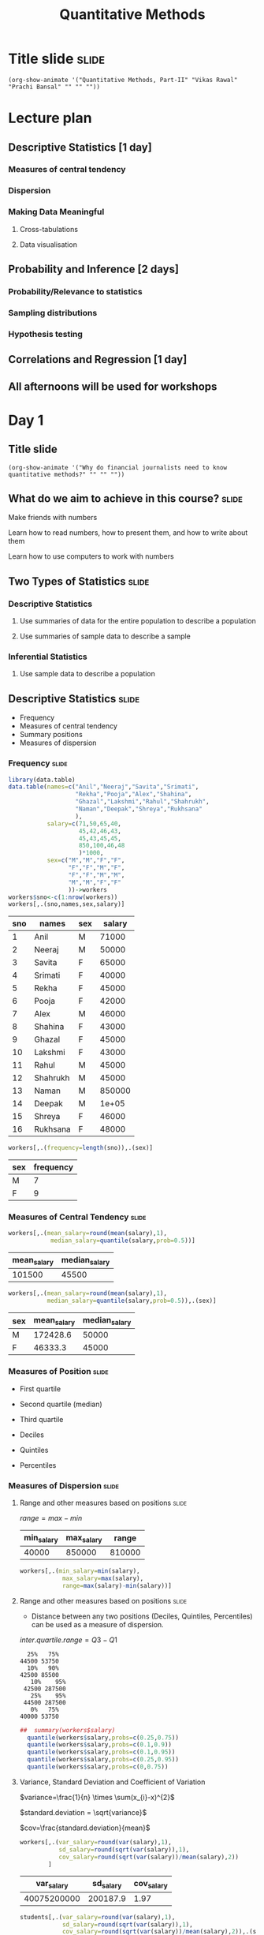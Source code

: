 #+TITLE: Quantitative Methods
#+PROPERTY: header-args:R :session acj :eval never-export
#+STARTUP: hideall inlineimages hideblocks

* Title slide                                                         :slide:
#+BEGIN_SRC emacs-lisp-slide
(org-show-animate '("Quantitative Methods, Part-II" "Vikas Rawal" "Prachi Bansal" "" "" ""))
#+END_SRC
* Lecture plan
** Descriptive Statistics [1 day]
*** Measures of central tendency
*** Dispersion
*** Making  Data Meaningful
**** Cross-tabulations
**** Data visualisation
** Probability and Inference [2 days]
*** Probability/Relevance to statistics
*** Sampling distributions
*** Hypothesis testing
** Correlations and Regression [1 day]
** All afternoons will be used for workshops

* Day 1
** Title slide
#+BEGIN_SRC emacs-lisp-slide
(org-show-animate '("Why do financial journalists need to know quantitative methods?" "" "" ""))
#+END_SRC

**  What do we aim to achieve in this course?                        :slide:
**** Make friends with numbers
**** Learn how to read numbers, how to present them, and how to write about them
**** Learn how to use computers to work with numbers
** Two Types of Statistics                                           :slide:
*** Descriptive Statistics
**** Use summaries of data for the entire population to describe a population
**** Use summaries of sample data to describe a sample
*** Inferential Statistics
**** Use sample data to describe a population
** Descriptive Statistics                                            :slide:

+ Frequency
+ Measures of central tendency
+ Summary positions
+ Measures of dispersion

*** Frequency                                                       :slide:

#+NAME: worker-code0
#+begin_src R :results value :export results :colnames yes :hline
      library(data.table)
      data.table(names=c("Anil","Neeraj","Savita","Srimati",
                         "Rekha","Pooja","Alex","Shahina",
                         "Ghazal","Lakshmi","Rahul","Shahrukh",
                         "Naman","Deepak","Shreya","Rukhsana"
                         ),
                 salary=c(71,50,65,40,
                          45,42,46,43,
                          45,43,45,45,
                          850,100,46,48
                          )*1000,
                 sex=c("M","M","F","F",
                       "F","F","M","F",
                       "F","F","M","M",
                       "M","M","F","F"
                       ))->workers
      workers$sno<-c(1:nrow(workers))
      workers[,.(sno,names,sex,salary)]
#+end_src

#+RESULTS: worker-code0
| sno | names    | sex | salary |
|-----+----------+-----+--------|
|   1 | Anil     | M   |  71000 |
|   2 | Neeraj   | M   |  50000 |
|   3 | Savita   | F   |  65000 |
|   4 | Srimati  | F   |  40000 |
|   5 | Rekha    | F   |  45000 |
|   6 | Pooja    | F   |  42000 |
|   7 | Alex     | M   |  46000 |
|   8 | Shahina  | F   |  43000 |
|   9 | Ghazal   | F   |  45000 |
|  10 | Lakshmi  | F   |  43000 |
|  11 | Rahul    | M   |  45000 |
|  12 | Shahrukh | M   |  45000 |
|  13 | Naman    | M   | 850000 |
|  14 | Deepak   | M   |  1e+05 |
|  15 | Shreya   | F   |  46000 |
|  16 | Rukhsana | F   |  48000 |

#+NAME: freq-code

#+begin_src R :results value :export results :colnames yes :hline
  workers[,.(frequency=length(sno)),.(sex)]
#+end_src

#+RESULTS:
| sex | frequency |
|-----+-----------|
| M   |         7 |
| F   |         9 |

#+RESULTS: freq-code
| sex | frequency |
|-----+-----------|
| M   |         7 |
| F   |         9 |

*** Measures of Central Tendency                                    :slide:

#+NAME: mid-code
#+begin_src R :results value :export results :colnames yes :hline
  workers[,.(mean_salary=round(mean(salary),1),
              median_salary=quantile(salary,prob=0.5))]
#+end_src

#+RESULTS: mid-code
| mean_salary | median_salary |
|-------------+---------------|
|      101500 |         45500 |

#+NAME: mid2-code
#+begin_src R :results value :export results :colnames yes :hline
  workers[,.(mean_salary=round(mean(salary),1),
             median_salary=quantile(salary,prob=0.5)),.(sex)]
#+end_src

#+RESULTS: mid2-code
| sex | mean_salary | median_salary |
|-----+-------------+---------------|
| M   |    172428.6 |         50000 |
| F   |     46333.3 |         45000 |

*** Measures of Position                                            :slide:

+ First quartile
+ Second quartile (median)
+ Third quartile

+ Deciles
+ Quintiles
+ Percentiles

*** Measures of Dispersion                                          :slide:

**** Range and other measures based on positions                   :slide:


$range=max-min$

#+RESULTS: range-code
| min_salary | max_salary |  range |
|------------+------------+--------|
|      40000 |     850000 | 810000 |

#+NAME: range-code
#+begin_src R :results value :export results :colnames yes :hline
    workers[,.(min_salary=min(salary),
                max_salary=max(salary),
                range=max(salary)-min(salary))]
#+end_src

**** Range and other measures based on positions                   :slide:

+ Distance between any two positions (Deciles, Quintiles, Percentiles) can be used as a measure of dispersion.

$inter.quartile.range=Q3-Q1$

#+RESULTS: summary-code
#+begin_example
  25%   75% 
44500 53750
  10%   90% 
42500 85500
   10%    95% 
 42500 287500
   25%    95% 
 44500 287500
   0%   75% 
40000 53750
#+end_example

#+NAME: summary-code
#+begin_src R :results output :export results :colnames yes :hline
##  summary(workers$salary)
  quantile(workers$salary,probs=c(0.25,0.75))
  quantile(workers$salary,probs=c(0.1,0.9))
  quantile(workers$salary,probs=c(0.1,0.95))
  quantile(workers$salary,probs=c(0.25,0.95))
  quantile(workers$salary,probs=c(0,0.75))
#+end_src



**** Variance, Standard Deviation and Coefficient of Variation

$variance=\frac{1}{n} \times \sum(x_{i}-x)^{2}$

$standard.deviation = \sqrt{variance}$

$cov=\frac{standard.deviation}{mean}$

#+NAME: var-code
#+begin_src R :results value :export results :colnames yes :hline
  workers[,.(var_salary=round(var(salary),1),
             sd_salary=round(sqrt(var(salary)),1),
             cov_salary=round(sqrt(var(salary))/mean(salary),2))
          ]
#+end_src

#+RESULTS: var-code
|  var_salary | sd_salary | cov_salary |
|-------------+-----------+------------|
| 40075200000 |  200187.9 |       1.97 |

#+NAME: var2-code
#+begin_src R :results value :export results :colnames yes :hline
    students[,.(var_salary=round(var(salary),1),
                sd_salary=round(sqrt(var(salary)),1),
                cov_salary=round(sqrt(var(salary))/mean(salary),2)),.(sex)]
#+end_src

#+RESULTS: var2-code
| sex |  var_salary | sd_salary | cov_salary |
|-----+-------------+-----------+------------|
| M   | 89680952381 |  299467.8 |       1.74 |
| F   |    54500000 |    7382.4 |       0.16 |



** Graphical Displays of Quantitative Information: Common Pitfalls

*** Common uses of statistical graphics                             :slide:
+ To show trends over time
+ To show mid-point variations across categories
+ To show composition
+ (less commonly, though more usefully) to show/analyse dispersion

*** Mis-representation                                              :slide:

#+CAPTION: "and sometimes the fact that numbers have a magnitude as well as an order is simply forgotten"
[[file:graphics/tufte-insanity.png]]

*** Mis-representation                                              :slide:

#+CAPTION: Another example borrowed from Tufte
[[file:graphics/tufte-fuel.png]]

*** Mis-representation                                              :slide:

#+CAPTION: Tufte's graph on fuel economy of cars
#+attr_html: :width 400px
[[file:graphics/tufte-fuel2.png]]

*** Mis-representation                                              :slide:

#+CAPTION: Nobel prizes awarded in science (National Science Foundation, 1974)
#+attr_html: :width 300px
[[file:graphics/nobel-wrong.png]]

*** Mis-representation                                              :slide:

#+CAPTION: Nobel prizes awarded in science (corrected by Tufte)
#+attr_html: :width 300px
[[file:graphics/nobel-right.png]]

*** Mis-representation: illustrations from Thomas Piketty's work (source Noah Wright) :slide:

[[file:graphics/piketty1_o.png]]

*** Mis-representation: illustrations from Thomas Piketty's work (source Noah Wright) :slide:

[[file:graphics/piketty1_c.png]]

*** Mis-representation: illustrations from Thomas Piketty's work (source Noah Wright) :slide:

[[file:graphics/piketty2_o.png]]

*** Mis-representation: illustrations from Thomas Piketty's work (source Noah Wright) :slide:

[[file:graphics/piketty2_c.png]]

*** The problem multiplied with the coming in of spreadsheets       :slide:

#+ATTR_html: :width 300px
[[file:graphics/chart1.png]]

#+ATTR_html: :width 300px
[[file:graphics/chart2.png]]

#+ATTR_html: :width 300px
[[file:graphics/chart3.png]]

** Graphical Displays of Quantitative Information: Dispersion        :slide:
*** Histogram                                                       :slide:

#+RESULTS: ccpc-wheat-hist1
#+attr_html: :width 800px
[[file:productionhist1.png]]

#+NAME: ccpc-wheat-hist1
#+BEGIN_SRC R :results output graphics :exports results :file productionhist1.png :width 400 :height 300  :type cairo :family Garamond
  subset(ccpc,Year_Agriculture==2009)->b
  subset(b,Crop_code %in% 20 )->b
  b$Main_Product_Qtls*100/b$Crop_Area_Ha->b$yield
  hist(b$yield,main="Histogram of wheat yields",ylim=c(0,4000))
#+END_SRC

*** Histogram with smaller bins

#+RESULTS: ccpc-wheat-hist11
[[file:productionhist11.png]]

#+NAME: ccpc-wheat-hist11
#+BEGIN_SRC R :results output graphics :exports results :file productionhist11.png :width 400 :height 300  :type cairo :family Garamond
  subset(ccpc,Year_Agriculture==2009)->b
  subset(b,Crop_code %in% 20 )->b
  b$Main_Product_Qtls*100/b$Crop_Area_Ha->b$yield
  hist(b$yield,main="Histogram of wheat yields",breaks=seq(0,25000,250),ylim=c(0,4000))
#+END_SRC

*** Histogram with smaller bins

#+RESULTS: ccpc-wheat-hist12
[[file:productionhist12.png]]

#+NAME: ccpc-wheat-hist12
#+BEGIN_SRC R :results output graphics :exports results :file productionhist12.png :width 400 :height 300  :type cairo :family Garamond
  subset(ccpc,Year_Agriculture==2009)->b
  subset(b,Crop_code %in% 20 )->b
  b$Main_Product_Qtls*100/b$Crop_Area_Ha->b$yield
  hist(b$yield,main="Histogram of wheat yields",breaks=seq(0,25000,250))
#+END_SRC

*** Histogram (absolute frequencies) with unequal bins distorts the shape
#+NAME: ccpc-wheat-hist3
#+BEGIN_SRC R :results output graphics :exports results :file productionhist3.png :width 400 :height 300  :type cairo :family Garamond
  subset(ccpc,Year_Agriculture==2009)->b
  subset(b,Crop_code %in% 20 )->b
  b$Main_Product_Qtls*100/b$Crop_Area_Ha->b$yield
  hist(b$yield,freq=T,main="Histogram of wheat yields",breaks=c(0,1000,1500,2000,2200,2500,3000,3200,3400,3800,4000,5000,10000,21000))
#+END_SRC

#+RESULTS: ccpc-wheat-hist3
[[file:productionhist3.png]]

*** Histogram with relative densities                               :slide:

#+RESULTS: ccpc-wheat-hist2
#+attr_html: :width 600px
[[file:productionhist2.png]]

#+NAME: ccpc-wheat-hist2
#+BEGIN_SRC R :results output graphics :exports results :file productionhist2.png :width 400 :height 300  :type cairo :family Garamond
  subset(ccpc,Year_Agriculture==2009)->b
  subset(b,Crop_code %in% 20)->b
  b$Main_Product_Qtls*100/b$Crop_Area_Ha->b$yield
  hist(b$yield,freq=F,main="Histogram of wheat yields",ylim=c(0,0.00040))
#+END_SRC

*** Histogram with relative densities

#+RESULTS: ccpc-wheat-hist21
[[file:productionhist21.png]]

#+NAME: ccpc-wheat-hist21
#+BEGIN_SRC R :results output graphics :exports results :file productionhist21.png :width 400 :height 300  :type cairo :family Garamond
  subset(ccpc,Year_Agriculture==2009)->b
  subset(b,Crop_code %in% 20)->b
  b$Main_Product_Qtls*100/b$Crop_Area_Ha->b$yield
  hist(b$yield,freq=F,main="Histogram of wheat yields",breaks=seq(0,25000,250),ylim=c(0,0.00040))
#+END_SRC

*** Histogram with unequal bins must use relative densities

#+RESULTS: ccpc-wheat-hist4
[[file:productionhist4.png]]

#+NAME: ccpc-wheat-hist4
#+BEGIN_SRC R :results output graphics :exports results :file productionhist4.png :width 400 :height 300  :type cairo :family Garamond
  subset(ccpc,Year_Agriculture==2009)->b
  subset(b,Crop_code %in% 20 )->b
  b$Main_Product_Qtls*100/b$Crop_Area_Ha->b$yield
  hist(b$yield,freq=F,main="Histogram of wheat yields",breaks=c(0,1000,1500,2000,2200,2500,3000,3200,3400,3800,4000,5000,10000,21000),ylim=c(0,0.00040))
#+END_SRC

*** Boxplot                                                         :slide:

**** Invented by John Tukey in 1970
**** Many variations proposed since then, though the essential form and idea as remained intact.



*** Boxplot of wheat yields                                         :slide:

#+RESULTS: ccpc-wheat-box1
[[file:boxplotyield1.png]]

#+NAME: ccpc-wheat-box1
#+BEGIN_SRC R :results output graphics :exports results :file boxplotyield1.png :width 400 :height 300  :type cairo :family Garamond
  subset(ccpc,Year_Agriculture==2009)->b
  subset(b,Crop_code %in% 20 )->b
  b$Main_Product_Qtls*100/b$Crop_Area_Ha->b$yield
  boxplot(b$yield,main="Boxplot of wheat yields")
#+END_SRC

*** Violin plots                                                    :slide:

#+RESULTS: ccpc-wheat-vio1
[[file:vioplotyield1.png]]

#+NAME: ccpc-wheat-vio1
#+BEGIN_SRC R :results output graphics :exports results :file vioplotyield1.png :width 400 :height 300  :type cairo :family Garamond
  subset(ccpc,Year_Agriculture==2009)->b
  subset(b,Crop_code %in% 20 )->b
  library(vioplot)
  b$Main_Product_Qtls*100/b$Crop_Area_Ha->b$yield
  vioplot(b$yield)
#+END_SRC




*** Boxplots: Useful to identify extreme values                     :slide:


#+RESULTS: ccpc-wheat-box2
[[file:boxplotyield2.png]]
#+NAME: ccpc-wheat-box2
#+BEGIN_SRC R :results output graphics :exports results :file boxplotyield2.png :width 400 :height 300  :type cairo :family Garamond
  subset(ccpc,Year_Agriculture==2009)->b
  subset(b,Crop_code %in% 20 )->b
  b$Main_Product_Qtls*100/b$Crop_Area_Ha->b$yield
  boxplot(b$yield,main="Magnified tail of the boxplot",ylim=c(7000,25000))
#+END_SRC

*** Boxplots: Useful for comparisons across categories              :slide:

#+RESULTS: ccpc-crop-box3
[[file:boxplotyield3.png]]
#+NAME: ccpc-crop-box3
#+BEGIN_SRC R :results output graphics :exports results :file boxplotyield3.png :width 400 :height 280  :type cairo :family Garamond
    subset(ccpc,Year_Agriculture==2009)->b
    subset(b,Crop_code %in% c(10,20,40,140,150,450,510,680,900))->b
    factor(b$Crop_code)->b$Crop_code
    levels(b$Crop_code)<-c("Wheat","Paddy","Maize","Bajra","Ragi","Gram","Red gram","Groundnut","Mustard")
    b$Main_Product_Qtls*100/b$Crop_Area_Ha->b$yield
    boxplot(yield~Crop_code,data=b,main="Boxplots of yields of various crops",las=3,ylim=c(0,8000),outline=F)
  #+END_SRC


*** Violin plots                                                    :slide:

#+RESULTS: ccpc-crop-vio
[[file:vioplotyield3.png]]

#+NAME: ccpc-crop-vio
#+BEGIN_SRC R :results output graphics :exports results :file vioplotyield3.png :width 400 :height 280  :type cairo :family Garamond
  subset(ccpc,Year_Agriculture==2009)->b
  subset(b,Crop_code %in% c(10,20,40,140,150,450,510,680,900))->b
  factor(b$Crop_code)->b$Crop_code
  levels(b$Crop_code)<-c("Wheat","Paddy","Maize","Bajra","Ragi","Gram","Red gram","Groundnut","Mustard")
  b$Main_Product_Qtls*100/b$Crop_Area_Ha->b$yield

  vioplot(b$yield[b$Crop_code=="Wheat"],b$yield[b$Crop_code=="Paddy"],b$yield[b$Crop_code=="Maize"])
  #+END_SRC



* Workshop plan
** Introduction to R
** Data Tables
** ggplot2

* Datasets

** Census
** PLFS/Chandan's data
** Suicides
** CPI
** Pulses

